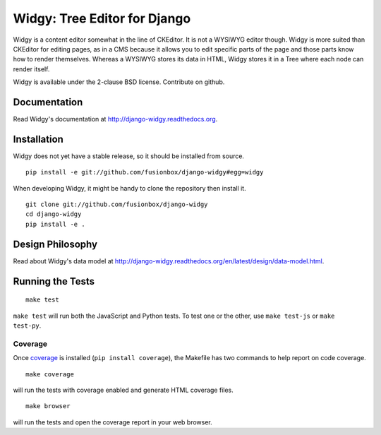 Widgy: Tree Editor for Django
=============================

.. image:: https://travis-ci.org/fusionbox/django-widgy.png
   :target: http://travis-ci.org/fusionbox/django-widgy
   :alt: Build Status

Widgy is a content editor somewhat in the line of CKEditor. It is not a
WYSIWYG editor though. Widgy is more suited than CKEditor for editing
pages, as in a CMS because it allows you to edit specific parts of the
page and those parts know how to render themselves. Whereas a WYSIWYG
stores its data in HTML, Widgy stores it in a Tree where each node can
render itself.

Widgy is available under the 2-clause BSD license. Contribute on github.

Documentation
-------------

Read Widgy's documentation at http://django-widgy.readthedocs.org.

Installation
------------

Widgy does not yet have a stable release, so it should be installed from
source. ::

    pip install -e git://github.com/fusionbox/django-widgy#egg=widgy

When developing Widgy, it might be handy to clone the repository then install
it. ::

    git clone git://github.com/fusionbox/django-widgy
    cd django-widgy
    pip install -e .

Design Philosophy
-----------------

Read about Widgy's data model at
http://django-widgy.readthedocs.org/en/latest/design/data-model.html.

Running the Tests
-----------------

::

    make test

``make test`` will run both the JavaScript and Python tests. To test one
or the other, use ``make test-js`` or ``make test-py``.

Coverage
^^^^^^^^
Once coverage_ is installed (``pip install coverage``), the Makefile
has two commands to help report on code coverage. ::

    make coverage

will run the tests with coverage enabled and generate HTML coverage
files. ::

    make browser

will run the tests and open the coverage report in your web browser.

.. _coverage: http://nedbatchelder.com/code/coverage/
